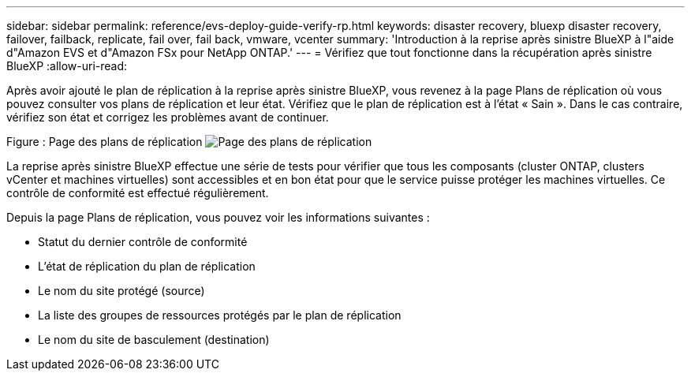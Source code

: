 ---
sidebar: sidebar 
permalink: reference/evs-deploy-guide-verify-rp.html 
keywords: disaster recovery, bluexp disaster recovery, failover, failback, replicate, fail over, fail back, vmware, vcenter 
summary: 'Introduction à la reprise après sinistre BlueXP à l"aide d"Amazon EVS et d"Amazon FSx pour NetApp ONTAP.' 
---
= Vérifiez que tout fonctionne dans la récupération après sinistre BlueXP
:allow-uri-read: 


[role="lead"]
Après avoir ajouté le plan de réplication à la reprise après sinistre BlueXP, vous revenez à la page Plans de réplication où vous pouvez consulter vos plans de réplication et leur état. Vérifiez que le plan de réplication est à l'état « Sain ». Dans le cas contraire, vérifiez son état et corrigez les problèmes avant de continuer.

Figure : Page des plans de réplication image:evs-replication-plan-post-create.png["Page des plans de réplication"]

La reprise après sinistre BlueXP effectue une série de tests pour vérifier que tous les composants (cluster ONTAP, clusters vCenter et machines virtuelles) sont accessibles et en bon état pour que le service puisse protéger les machines virtuelles. Ce contrôle de conformité est effectué régulièrement.

Depuis la page Plans de réplication, vous pouvez voir les informations suivantes :

* Statut du dernier contrôle de conformité
* L'état de réplication du plan de réplication
* Le nom du site protégé (source)
* La liste des groupes de ressources protégés par le plan de réplication
* Le nom du site de basculement (destination)

